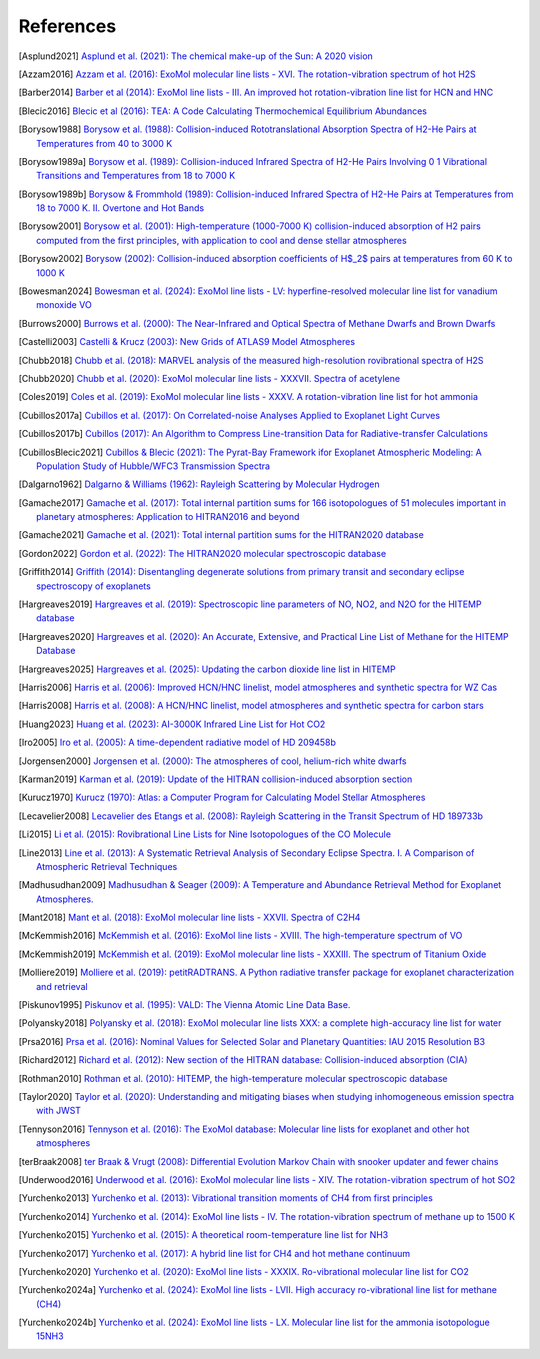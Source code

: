 .. _references:

References
==========

.. .. [Asplund2009] `Asplund et al. (2009): The Chemical Composition of the Sun <https://ui.adsabs.harvard.edu/abs/2009ARA&A..47..481A>`_

.. [Asplund2021] `Asplund et al. (2021): The chemical make-up of the Sun: A 2020 vision <https://ui.adsabs.harvard.edu/abs/2021A%26A...653A.141A>`_

.. [Azzam2016] `Azzam et al. (2016): ExoMol molecular line lists - XVI. The rotation-vibration spectrum of hot H2S <https://ui.adsabs.harvard.edu/abs/2016MNRAS.460.4063A>`_

.. [Barber2014] `Barber et al (2014): ExoMol line lists - III. An improved hot rotation-vibration line list for HCN and HNC <https://ui.adsabs.harvard.edu/abs/2014MNRAS.437.1828B>`_

.. [Blecic2016] `Blecic et al (2016): TEA: A Code Calculating Thermochemical Equilibrium Abundances <https://ui.adsabs.harvard.edu/abs/2016ApJS..225....4B>`_

.. [Borysow1988] `Borysow et al. (1988): Collision-induced Rototranslational Absorption Spectra of H2-He Pairs at Temperatures from 40 to 3000 K <https://ui.adsabs.harvard.edu/abs/1988ApJ...326..509B>`_

.. [Borysow1989a] `Borysow et al. (1989): Collision-induced Infrared Spectra of H2-He Pairs Involving 0 1 Vibrational Transitions and Temperatures from 18 to 7000 K <https://ui.adsabs.harvard.edu/abs/1989ApJ...336..495B>`_

.. [Borysow1989b] `Borysow & Frommhold (1989): Collision-induced Infrared Spectra of H2-He Pairs at Temperatures from 18 to 7000 K. II. Overtone and Hot Bands <https://ui.adsabs.harvard.edu/abs/1989ApJ...341..549B>`_

.. [Borysow2001] `Borysow et al. (2001): High-temperature (1000-7000 K) collision-induced absorption of H2 pairs computed from the first principles, with application to cool and dense stellar atmospheres <https://ui.adsabs.harvard.edu/abs/2001JQSRT..68..235B>`_

.. [Borysow2002] `Borysow (2002): Collision-induced absorption coefficients of H$_2$ pairs at temperatures from 60 K to 1000 K <https://ui.adsabs.harvard.edu/abs/2002A&A...390..779B>`_

.. [Bowesman2024] `Bowesman et al. (2024): ExoMol line lists - LV: hyperfine-resolved molecular line list for vanadium monoxide VO <https://ui.adsabs.harvard.edu/abs/2024MNRAS.529.1321B>`_

.. [Burrows2000] `Burrows et al. (2000): The Near-Infrared and Optical Spectra of Methane Dwarfs and Brown Dwarfs <http://ui.adsabs.harvard.edu/abs/2000ApJ...531..438B>`_

.. [Castelli2003] `Castelli & Krucz (2003): New Grids of ATLAS9 Model Atmospheres <https://ui.adsabs.harvard.edu/abs/2003IAUS..210P.A20C>`_

.. [Chubb2018] `Chubb et al. (2018): MARVEL analysis of the measured high-resolution rovibrational spectra of H2S <https://ui.adsabs.harvard.edu/abs/2018JQSRT.218..178C>`_

.. [Chubb2020] `Chubb et al. (2020): ExoMol molecular line lists - XXXVII. Spectra of acetylene <https://ui.adsabs.harvard.edu/abs/2020MNRAS.493.1531C>`_

.. [Coles2019] `Coles et al. (2019): ExoMol molecular line lists - XXXV. A rotation-vibration line list for hot ammonia <https://ui.adsabs.harvard.edu/abs/2019MNRAS.490.4638C>`_

.. [Cubillos2017a] `Cubillos et al. (2017): On Correlated-noise Analyses Applied to Exoplanet Light Curves <https://ui.adsabs.harvard.edu/abs/2017AJ....153....3C>`_

.. [Cubillos2017b] `Cubillos (2017): An Algorithm to Compress Line-transition Data for Radiative-transfer Calculations <http://ui.adsabs.harvard.edu/abs/2017ApJ...850...32C>`_

.. [CubillosBlecic2021] `Cubillos & Blecic (2021): The Pyrat-Bay Framework ifor Exoplanet Atmospheric Modeling: A Population Study of Hubble/WFC3 Transmission Spectra <https://ui.adsabs.harvard.edu/abs/2021MNRAS.505.2675C>`_

.. [Dalgarno1962] `Dalgarno & Williams (1962): Rayleigh Scattering by Molecular Hydrogen <http://ui.adsabs.harvard.edu/abs/1962ApJ...136..690D>`_

.. [Gamache2017] `Gamache et al. (2017): Total internal partition sums for 166 isotopologues of 51 molecules important in planetary atmospheres: Application to HITRAN2016 and beyond <https://ui.adsabs.harvard.edu/abs/2017JQSRT.203...70G>`_

.. [Gamache2021] `Gamache et al. (2021): Total internal partition sums for the HITRAN2020 database <https://ui.adsabs.harvard.edu/abs/2021JQSRT.27107713G>`_

.. [Gordon2022] `Gordon et al. (2022): The HITRAN2020 molecular spectroscopic database <https://ui.adsabs.harvard.edu/abs/2022JQSRT.27707949G>`_

.. [Griffith2014] `Griffith (2014): Disentangling degenerate solutions from primary transit and secondary eclipse spectroscopy of exoplanets <https://ui.adsabs.harvard.edu/abs/2014RSPTA.37230086G>`_

.. [Hargreaves2019] `Hargreaves et al. (2019): Spectroscopic line parameters of NO, NO2, and N2O for the HITEMP database <https://ui.adsabs.harvard.edu/abs/2019JQSRT.232...35H>`_

.. [Hargreaves2020] `Hargreaves et al. (2020): An Accurate, Extensive, and Practical Line List of Methane for the HITEMP Database <https://ui.adsabs.harvard.edu/abs/2020ApJS..247...55H>`_

.. [Hargreaves2025] `Hargreaves et al. (2025): Updating the carbon dioxide line list in HITEMP <https://ui.adsabs.harvard.edu/abs/2025JQSRT.33309324H>`_

.. [Harris2006] `Harris et al. (2006): Improved HCN/HNC linelist, model atmospheres and synthetic spectra for WZ Cas <https://ui.adsabs.harvard.edu/abs/2006MNRAS.367..400H>`_

.. [Harris2008] `Harris et al. (2008): A HCN/HNC linelist, model atmospheres and synthetic spectra for carbon stars <https://ui.adsabs.harvard.edu/abs/2008MNRAS.390..143H>`_

.. [Huang2023] `Huang et al. (2023): AI-3000K Infrared Line List for Hot CO2 <https://ui.adsabs.harvard.edu/abs/2023JMoSp.39211748H>`_

.. [Iro2005] `Iro et al. (2005): A time-dependent radiative model of HD 209458b <https://ui.adsabs.harvard.edu/abs/2005A&A...436..719I>`_

.. [Jorgensen2000] `Jorgensen et al. (2000): The atmospheres of cool, helium-rich white dwarfs <https://ui.adsabs.harvard.edu/abs/2000A%26A...361..283J/abstract>`_

.. [Karman2019] `Karman et al. (2019): Update of the HITRAN collision-induced absorption section <https://ui.adsabs.harvard.edu/abs/2019Icar..328..160K>`_

.. [Kurucz1970] `Kurucz (1970): Atlas: a Computer Program for Calculating Model Stellar Atmospheres <http://ui.adsabs.harvard.edu/abs/1970SAOSR.309.....K>`_

.. .. [Laraia2011] `Laraia et al. (2011): Total internal partition sums to support planetary remote sensing <http://ui.adsabs.harvard.edu/abs/2011Icar..215..391L>`_

.. [Lecavelier2008] `Lecavelier des Etangs et al. (2008): Rayleigh Scattering in the Transit Spectrum of HD 189733b <http://ui.adsabs.harvard.edu/abs/2008A%26A...481L..83L>`_

.. [Li2015] `Li et al. (2015): Rovibrational Line Lists for Nine Isotopologues of the CO Molecule <https://ui.adsabs.harvard.edu/abs/2015ApJS..216...15L>`_

.. [Line2013] `Line et al. (2013): A Systematic Retrieval Analysis of Secondary Eclipse Spectra. I. A Comparison of Atmospheric Retrieval Techniques <http://ui.adsabs.harvard.edu/abs/2013ApJ...775..137L>`_

.. [Madhusudhan2009] `Madhusudhan & Seager (2009): A Temperature and Abundance Retrieval Method for Exoplanet Atmospheres. <http://ui.adsabs.harvard.edu/abs/2009ApJ...707...24M>`_

.. [Mant2018] `Mant et al. (2018): ExoMol molecular line lists - XXVII. Spectra of C2H4 <https://ui.adsabs.harvard.edu/abs/2018MNRAS.478.3220M>`_

.. [McKemmish2016] `McKemmish et al. (2016): ExoMol line lists - XVIII. The high-temperature spectrum of VO <https://ui.adsabs.harvard.edu/abs/2016MNRAS.463..771M>`_

.. [McKemmish2019] `McKemmish et al. (2019): ExoMol molecular line lists - XXXIII. The spectrum of Titanium Oxide <https://ui.adsabs.harvard.edu/abs/2019MNRAS.488.2836M>`_


.. [Molliere2019] `Molliere et al. (2019): petitRADTRANS. A Python radiative transfer package for exoplanet characterization and retrieval <https://ui.adsabs.harvard.edu/abs/2019A&A...627A..67M>`_

.. .. [PS1997] `Partridge & Schwenke (1997): The determination of an accurate isotope dependent potential energy surface for water from extensive ab initio calculations and experimental data <http://ui.adsabs.harvard.edu/abs/1997JChPh.106.4618P>`_

.. [Piskunov1995] `Piskunov et al. (1995): VALD: The Vienna Atomic Line Data Base. <https://ui.adsabs.harvard.edu/abs/1995A&AS..112..525P>`_

.. .. [Plez1998] `Plez (1998): A new TiO line list <http://ui.adsabs.harvard.edu/abs/1998A%26A...337..495P>`_

.. [Polyansky2018] `Polyansky et al. (2018): ExoMol molecular line lists XXX: a complete high-accuracy line list for water <https://ui.adsabs.harvard.edu/abs/2018MNRAS.480.2597P>`_

.. [Prsa2016] `Prsa et al. (2016): Nominal Values for Selected Solar and Planetary Quantities: IAU 2015 Resolution B3 <https://ui.adsabs.harvard.edu/abs/2016AJ....152...41P>`_

.. [Richard2012] `Richard et al. (2012): New section of the HITRAN database: Collision-induced absorption (CIA) <http://ui.adsabs.harvard.edu/abs/2012JQSRT.113.1276R>`_

.. [Rothman2010] `Rothman et al. (2010): HITEMP, the high-temperature molecular spectroscopic database <http://ui.adsabs.harvard.edu/abs/2010JQSRT.111.2139R>`_

.. .. [Rothman2013] `Rothman et al. (2013): The HITRAN2012 molecular spectroscopic database <http://ui.adsabs.harvard.edu/abs/2013JQSRT.130....4R>`_

.. .. [Schwenke1998] `Schwenke (19988): Opacity of TiO from a coupled electronic state calculation parametrized by AB initio and experimental data <http://ui.adsabs.harvard.edu/abs/1998FaDi..109..321S>`_

.. [Taylor2020] `Taylor et al. (2020): Understanding and mitigating biases when studying inhomogeneous emission spectra with JWST <https://ui.adsabs.harvard.edu/abs/2020MNRAS.493.4342T>`_

.. [Tennyson2016] `Tennyson et al. (2016): The ExoMol database: Molecular line lists for exoplanet and other hot atmospheres <http://ui.adsabs.harvard.edu/abs/2016JMoSp.327...73T>`_

.. [terBraak2008] `ter Braak & Vrugt (2008): Differential Evolution Markov Chain with snooker updater and fewer chains <http://dx.doi.org/10.1007/s11222-008-9104-9>`_

.. [Underwood2016] `Underwood et al. (2016): ExoMol molecular line lists - XIV. The rotation-vibration spectrum of hot SO2 <https://ui.adsabs.harvard.edu/abs/2016MNRAS.459.3890U>`_

.. [Yurchenko2013] `Yurchenko et al. (2013): Vibrational transition moments of CH4 from first principles <https://ui.adsabs.harvard.edu/abs/2013JMoSp.291...69Y>`_

.. [Yurchenko2014] `Yurchenko et al. (2014): ExoMol line lists - IV. The rotation-vibration spectrum of methane up to 1500 K <https://ui.adsabs.harvard.edu/abs/2014MNRAS.440.1649Y>`_

.. [Yurchenko2015] `Yurchenko et al. (2015): A theoretical room-temperature line list for NH3 <https://ui.adsabs.harvard.edu/abs/2015JQSRT.152...28Y>`_

.. [Yurchenko2017] `Yurchenko et al. (2017): A hybrid line list for CH4 and hot methane continuum <https://ui.adsabs.harvard.edu/abs/2017A&A...605A..95Y>`_

.. [Yurchenko2020] `Yurchenko et al. (2020): ExoMol line lists - XXXIX. Ro-vibrational molecular line list for CO2 <https://ui.adsabs.harvard.edu/abs/2020MNRAS.496.5282Y>`_

.. [Yurchenko2024a] `Yurchenko et al. (2024): ExoMol line lists - LVII. High accuracy ro-vibrational line list for methane (CH4) <https://ui.adsabs.harvard.edu/abs/2024MNRAS.528.3719Y>`_

.. [Yurchenko2024b] `Yurchenko et al. (2024): ExoMol line lists - LX. Molecular line list for the ammonia isotopologue 15NH3 <https://ui.adsabs.harvard.edu/abs/2024MNRAS.533.3442Y>`_

